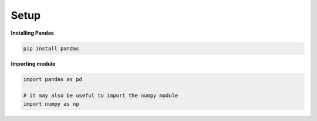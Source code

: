 ******************************
Setup
******************************

:strong:`Installing Pandas`

.. code-block:: python

    pip install pandas

:strong:`Importing module`

.. code-block:: python

    import pandas as pd

    # it may also be useful to import the numpy module
    import numpy as np
    



